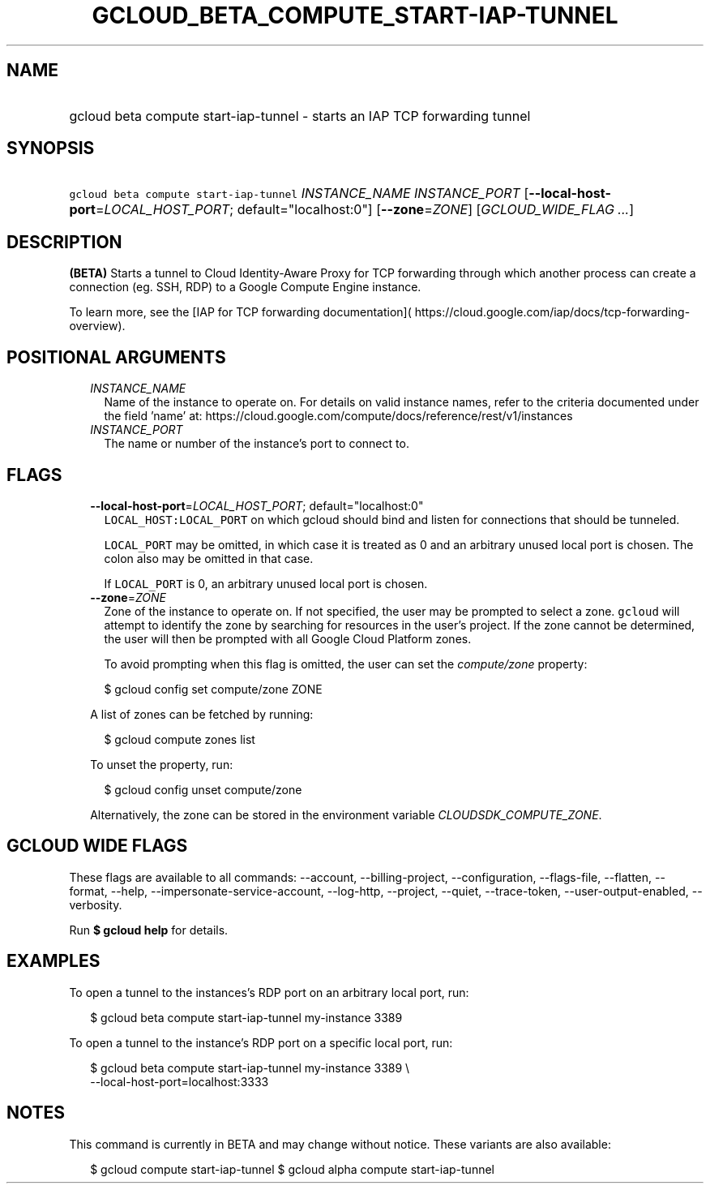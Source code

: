 
.TH "GCLOUD_BETA_COMPUTE_START\-IAP\-TUNNEL" 1



.SH "NAME"
.HP
gcloud beta compute start\-iap\-tunnel \- starts an IAP TCP forwarding tunnel



.SH "SYNOPSIS"
.HP
\f5gcloud beta compute start\-iap\-tunnel\fR \fIINSTANCE_NAME\fR \fIINSTANCE_PORT\fR [\fB\-\-local\-host\-port\fR=\fILOCAL_HOST_PORT\fR;\ default="localhost:0"] [\fB\-\-zone\fR=\fIZONE\fR] [\fIGCLOUD_WIDE_FLAG\ ...\fR]



.SH "DESCRIPTION"

\fB(BETA)\fR Starts a tunnel to Cloud Identity\-Aware Proxy for TCP forwarding
through which another process can create a connection (eg. SSH, RDP) to a Google
Compute Engine instance.

To learn more, see the [IAP for TCP forwarding documentation](
https://cloud.google.com/iap/docs/tcp\-forwarding\-overview).



.SH "POSITIONAL ARGUMENTS"

.RS 2m
.TP 2m
\fIINSTANCE_NAME\fR
Name of the instance to operate on. For details on valid instance names, refer
to the criteria documented under the field 'name' at:
https://cloud.google.com/compute/docs/reference/rest/v1/instances

.TP 2m
\fIINSTANCE_PORT\fR
The name or number of the instance's port to connect to.


.RE
.sp

.SH "FLAGS"

.RS 2m
.TP 2m
\fB\-\-local\-host\-port\fR=\fILOCAL_HOST_PORT\fR; default="localhost:0"
\f5LOCAL_HOST:LOCAL_PORT\fR on which gcloud should bind and listen for
connections that should be tunneled.

\f5LOCAL_PORT\fR may be omitted, in which case it is treated as 0 and an
arbitrary unused local port is chosen. The colon also may be omitted in that
case.

If \f5LOCAL_PORT\fR is 0, an arbitrary unused local port is chosen.

.TP 2m
\fB\-\-zone\fR=\fIZONE\fR
Zone of the instance to operate on. If not specified, the user may be prompted
to select a zone. \f5gcloud\fR will attempt to identify the zone by searching
for resources in the user's project. If the zone cannot be determined, the user
will then be prompted with all Google Cloud Platform zones.

To avoid prompting when this flag is omitted, the user can set the
\f5\fIcompute/zone\fR\fR property:

.RS 2m
$ gcloud config set compute/zone ZONE
.RE

A list of zones can be fetched by running:

.RS 2m
$ gcloud compute zones list
.RE

To unset the property, run:

.RS 2m
$ gcloud config unset compute/zone
.RE

Alternatively, the zone can be stored in the environment variable
\f5\fICLOUDSDK_COMPUTE_ZONE\fR\fR.


.RE
.sp

.SH "GCLOUD WIDE FLAGS"

These flags are available to all commands: \-\-account, \-\-billing\-project,
\-\-configuration, \-\-flags\-file, \-\-flatten, \-\-format, \-\-help,
\-\-impersonate\-service\-account, \-\-log\-http, \-\-project, \-\-quiet,
\-\-trace\-token, \-\-user\-output\-enabled, \-\-verbosity.

Run \fB$ gcloud help\fR for details.



.SH "EXAMPLES"

To open a tunnel to the instances's RDP port on an arbitrary local port, run:

.RS 2m
$ gcloud beta compute start\-iap\-tunnel my\-instance 3389
.RE

To open a tunnel to the instance's RDP port on a specific local port, run:

.RS 2m
$ gcloud beta compute start\-iap\-tunnel my\-instance 3389 \e
    \-\-local\-host\-port=localhost:3333
.RE



.SH "NOTES"

This command is currently in BETA and may change without notice. These variants
are also available:

.RS 2m
$ gcloud compute start\-iap\-tunnel
$ gcloud alpha compute start\-iap\-tunnel
.RE

